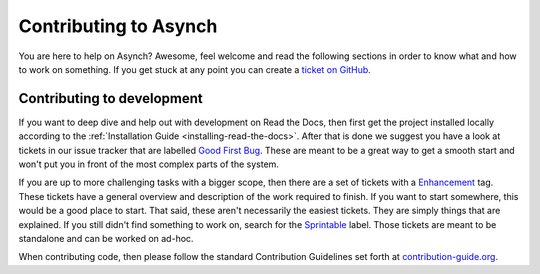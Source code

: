.. _contributing-to-asynch:

Contributing to Asynch
======================

You are here to help on Asynch? Awesome, feel welcome and read the
following sections in order to know what and how to work on something. If you
get stuck at any point you can create a `ticket on GitHub`_.

.. _ticket on GitHub: https://github.com/Iowa-Flood-Center/asynch/issues

Contributing to development
---------------------------

If you want to deep dive and help out with development on Read the Docs, then
first get the project installed locally according to the
:ref:`Installation Guide <installing-read-the-docs>`. After that is done we
suggest you have a look at tickets in our issue tracker that are labelled `Good
First Bug`_. These are meant to be a great way to get a smooth start and
won't put you in front of the most complex parts of the system.

If you are up to more challenging tasks with a bigger scope, then there are a
set of tickets with a `Enhancement`_ tag. These tickets have a general
overview and description of the work required to finish. If you want to start
somewhere, this would be a good place to start. That said, these aren't
necessarily the easiest tickets. They are simply things that are explained. If
you still didn't find something to work on, search for the `Sprintable`_
label. Those tickets are meant to be standalone and can be worked on ad-hoc.

When contributing code, then please follow the standard Contribution
Guidelines set forth at `contribution-guide.org`_.

.. _Enhancement: https://github.com/Iowa-Flood-Center/asynch/issues?direction=desc&labels=enhancement&page=1&sort=updated&state=open
.. _Good First Bug: https://github.com/rtfd/readthedocs.org/issues?q=is%3Aopen+is%3Aissue+label%3A%22Good+First+Bug%22
.. _Sprintable: https://github.com/rtfd/readthedocs.org/issues?q=is%3Aopen+is%3Aissue+label%3ASprintable
.. _contribution-guide.org: http://www.contribution-guide.org/#submitting-bugs
